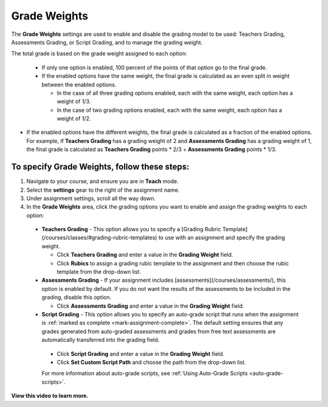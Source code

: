 .. meta::
   :description: The Grade weights settings are used to enable and disable the grading model to be used: Teachers Grading, Assessments Grading, or Script Grading.


.. _grade-weights:

Grade Weights
=============

The **Grade Weights** settings are used to enable and disable the grading model to be used: Teachers Grading, Assessments Grading, or Script Grading, and to manage the grading weight.

The total grade is based on the grade weight assigned to each option: 

  - If only one option is enabled, 100 percent of the points of that option go to the final grade.
  
  - If the enabled options have the same weight, the final grade is calculated as an even split in weight between the enabled options.

    - In the case of all three grading options enabled, each with the same weight, each option has a weight of 1/3.
    - In the case of two grading options enabled, each with the same weight, each option has a weight of 1/2.
    
- If the enabled options have the different weights, the final grade is calculated as a fraction of the enabled options. For example, if **Teachers Grading** has a grading weight of 2 and **Assessments Grading** has a grading weight of 1, the final grade is calculated as **Teachers Grading** points * 2/3 + **Assessments Grading** points * 1/3.
   
.. image:: /img/gradingweights.png
   :alt: Grade Weights
   
To specify Grade Weights, follow these steps:
---------------------------------------------
1. Navigate to your course, and ensure you are in **Teach** mode. 
2. Select the **settings** gear to the right of the assignment name. 
3. Under assignment settings, scroll all the way down. 
4. In the **Grade Weights** area, click the grading options you want to enable and assign the grading weights to each option:

  - **Teachers Grading** - This option allows you to specify a [Grading Rubric Template](/courses/classes/#grading-rubric-templates) to use with an assignment and specify the grading weight.

    - Click **Teachers Grading** and enter a value in the **Grading Weight** field.
    - Click **Rubics** to assign a grading rubic template to the assignment and then choose the rubic template from the drop-down list.

  - **Assessments Grading** - If your assignment includes [assessments](/courses/assessments/), this option is enabled by default. If you do not want the results of the assessments to be included in the grading, disable this option.

    - Click **Assessments Grading** and enter a value in the **Grading Weight** field.

  - **Script Grading** - This option allows you to specify an auto-grade script that runs when the assignment is :ref:`marked as complete <mark-assignment-complete>`. The default setting ensures that any grades generated from auto-graded assessments and grades from free text assessments are automatically transferred into the grading field.

   - Click **Script Grading** and enter a value in the **Grading Weight** field.
   - Click **Set Custom Script Path** and choose the path from the drop-down list.

   For more information about auto-grade scripts, see :ref:`Using Auto-Grade Scripts <auto-grade-scripts>`.
   
**View this video to learn more.**

.. raw:: html

    <script src="https://fast.wistia.com/embed/medias/5xp528jt6x.jsonp" async></script><script src="https://fast.wistia.com/assets/external/E-v1.js" async></script><div class="wistia_responsive_padding" style="padding:56.25% 0 0 0;position:relative;"><div class="wistia_responsive_wrapper" style="height:100%;left:0;position:absolute;top:0;width:100%;"><div class="wistia_embed wistia_async_5xp528jt6x videoFoam=true" style="height:100%;position:relative;width:100%"><div class="wistia_swatch" style="height:100%;left:0;opacity:0;overflow:hidden;position:absolute;top:0;transition:opacity 200ms;width:100%;"><img src="https://fast.wistia.com/embed/medias/5xp528jt6x/swatch" style="filter:blur(5px);height:100%;object-fit:contain;width:100%;" alt="" aria-hidden="true" onload="this.parentNode.style.opacity=1;" /></div></div></div></div>